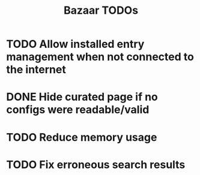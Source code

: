 #+title: Bazaar TODOs

* TODO Allow installed entry management when not connected to the internet
* DONE Hide curated page if no configs were readable/valid
* TODO Reduce memory usage
* TODO Fix erroneous search results
